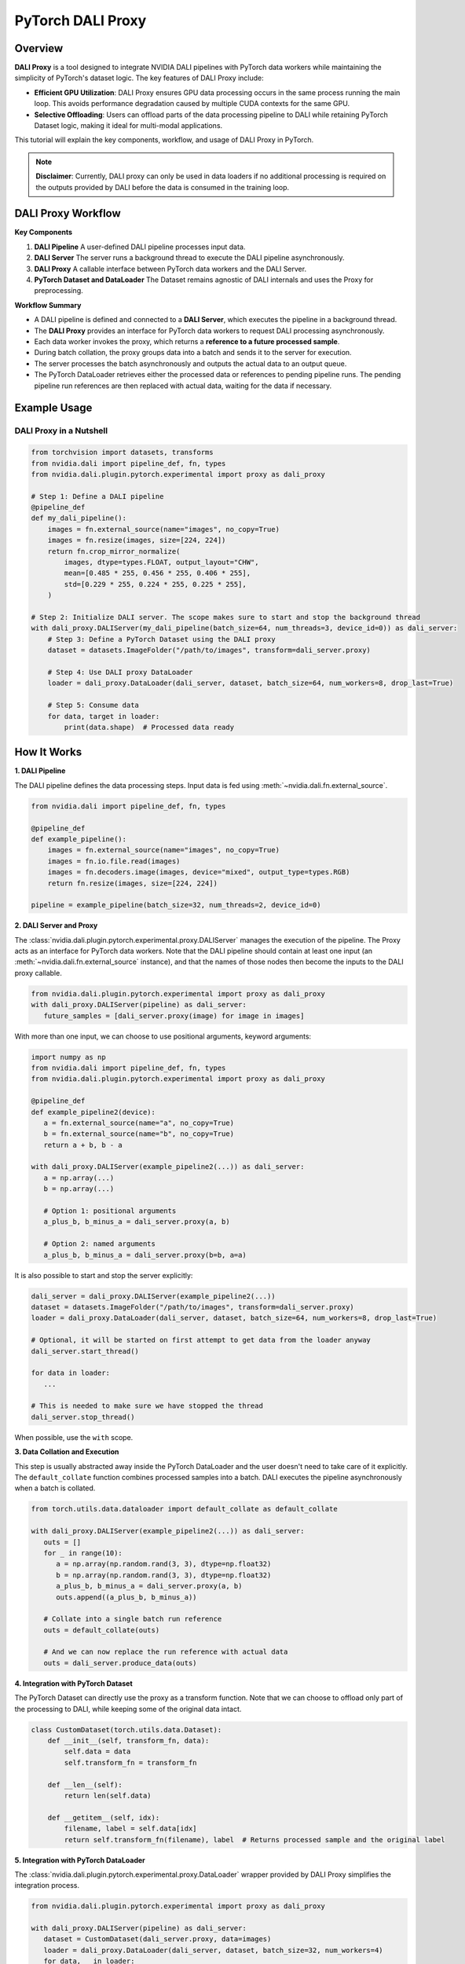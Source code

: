 PyTorch DALI Proxy
==================

Overview
--------

**DALI Proxy** is a tool designed to integrate NVIDIA DALI pipelines with PyTorch data workers while maintaining the simplicity of PyTorch's dataset logic. The key features of DALI Proxy include:

- **Efficient GPU Utilization**: DALI Proxy ensures GPU data processing occurs in the same process running the main loop. This avoids performance degradation caused by multiple CUDA contexts for the same GPU.
- **Selective Offloading**: Users can offload parts of the data processing pipeline to DALI while retaining PyTorch Dataset logic, making it ideal for multi-modal applications.

This tutorial will explain the key components, workflow, and usage of DALI Proxy in PyTorch.

.. note::

   **Disclaimer**: Currently, DALI proxy can only be used in data loaders if no additional processing is required on the outputs provided by DALI before the data is consumed in the training loop.

DALI Proxy Workflow
-------------------

**Key Components**

1. **DALI Pipeline**  
   A user-defined DALI pipeline processes input data.

2. **DALI Server**  
   The server runs a background thread to execute the DALI pipeline asynchronously.

3. **DALI Proxy**  
   A callable interface between PyTorch data workers and the DALI Server.

4. **PyTorch Dataset and DataLoader**  
   The Dataset remains agnostic of DALI internals and uses the Proxy for preprocessing.

**Workflow Summary**

- A DALI pipeline is defined and connected to a **DALI Server**, which executes the pipeline in a background thread.
- The **DALI Proxy** provides an interface for PyTorch data workers to request DALI processing asynchronously.
- Each data worker invokes the proxy, which returns a **reference to a future processed sample**.
- During batch collation, the proxy groups data into a batch and sends it to the server for execution.
- The server processes the batch asynchronously and outputs the actual data to an output queue.
- The PyTorch DataLoader retrieves either the processed data or references to pending pipeline runs. The pending pipeline run references are then replaced with actual data, waiting for the data if necessary.

Example Usage
-------------

DALI Proxy in a Nutshell
^^^^^^^^^^^^^^^^^^^^^^^^

.. code-block:: python

   from torchvision import datasets, transforms
   from nvidia.dali import pipeline_def, fn, types
   from nvidia.dali.plugin.pytorch.experimental import proxy as dali_proxy

   # Step 1: Define a DALI pipeline
   @pipeline_def
   def my_dali_pipeline():
       images = fn.external_source(name="images", no_copy=True)
       images = fn.resize(images, size=[224, 224])
       return fn.crop_mirror_normalize(
           images, dtype=types.FLOAT, output_layout="CHW",
           mean=[0.485 * 255, 0.456 * 255, 0.406 * 255],
           std=[0.229 * 255, 0.224 * 255, 0.225 * 255],
       )

   # Step 2: Initialize DALI server. The scope makes sure to start and stop the background thread
   with dali_proxy.DALIServer(my_dali_pipeline(batch_size=64, num_threads=3, device_id=0)) as dali_server:
       # Step 3: Define a PyTorch Dataset using the DALI proxy
       dataset = datasets.ImageFolder("/path/to/images", transform=dali_server.proxy)
       
       # Step 4: Use DALI proxy DataLoader
       loader = dali_proxy.DataLoader(dali_server, dataset, batch_size=64, num_workers=8, drop_last=True)
       
       # Step 5: Consume data
       for data, target in loader:
           print(data.shape)  # Processed data ready

How It Works
------------

**1. DALI Pipeline**

The DALI pipeline defines the data processing steps. Input data is fed using :meth:`~nvidia.dali.fn.external_source`.

.. code-block:: python

   from nvidia.dali import pipeline_def, fn, types

   @pipeline_def
   def example_pipeline():
       images = fn.external_source(name="images", no_copy=True)
       images = fn.io.file.read(images)
       images = fn.decoders.image(images, device="mixed", output_type=types.RGB)
       return fn.resize(images, size=[224, 224])

   pipeline = example_pipeline(batch_size=32, num_threads=2, device_id=0)

**2. DALI Server and Proxy**

The :class:`nvidia.dali.plugin.pytorch.experimental.proxy.DALIServer` manages the execution of the pipeline. The Proxy acts 
as an interface for PyTorch data workers.
Note that the DALI pipeline should contain at least one input (an :meth:`~nvidia.dali.fn.external_source` instance), and
that the names of those nodes then become the inputs to the DALI proxy callable.

.. code-block:: python

   from nvidia.dali.plugin.pytorch.experimental import proxy as dali_proxy
   with dali_proxy.DALIServer(pipeline) as dali_server:
      future_samples = [dali_server.proxy(image) for image in images]

With more than one input, we can choose to use positional arguments, keyword arguments:

.. code-block:: python

   import numpy as np
   from nvidia.dali import pipeline_def, fn, types
   from nvidia.dali.plugin.pytorch.experimental import proxy as dali_proxy

   @pipeline_def
   def example_pipeline2(device):
      a = fn.external_source(name="a", no_copy=True)
      b = fn.external_source(name="b", no_copy=True)
      return a + b, b - a

   with dali_proxy.DALIServer(example_pipeline2(...)) as dali_server:
      a = np.array(...)
      b = np.array(...)

      # Option 1: positional arguments
      a_plus_b, b_minus_a = dali_server.proxy(a, b)

      # Option 2: named arguments
      a_plus_b, b_minus_a = dali_server.proxy(b=b, a=a)

It is also possible to start and stop the server explicitly:

.. code-block:: python

   dali_server = dali_proxy.DALIServer(example_pipeline2(...))
   dataset = datasets.ImageFolder("/path/to/images", transform=dali_server.proxy)
   loader = dali_proxy.DataLoader(dali_server, dataset, batch_size=64, num_workers=8, drop_last=True)

   # Optional, it will be started on first attempt to get data from the loader anyway
   dali_server.start_thread()

   for data in loader:
      ...

   # This is needed to make sure we have stopped the thread
   dali_server.stop_thread()

When possible, use the ``with`` scope.

**3. Data Collation and Execution**

This step is usually abstracted away inside the PyTorch DataLoader and the user doesn't need to take care of it explicitly.
The ``default_collate`` function combines processed samples into a batch. DALI executes the pipeline asynchronously when a batch is collated.

.. code-block:: python

   from torch.utils.data.dataloader import default_collate as default_collate

   with dali_proxy.DALIServer(example_pipeline2(...)) as dali_server:
      outs = []
      for _ in range(10):
         a = np.array(np.random.rand(3, 3), dtype=np.float32)
         b = np.array(np.random.rand(3, 3), dtype=np.float32)
         a_plus_b, b_minus_a = dali_server.proxy(a, b)
         outs.append((a_plus_b, b_minus_a))

      # Collate into a single batch run reference
      outs = default_collate(outs)

      # And we can now replace the run reference with actual data
      outs = dali_server.produce_data(outs)

**4. Integration with PyTorch Dataset**

The PyTorch Dataset can directly use the proxy as a transform function. Note that we can choose to offload only part of the
processing to DALI, while keeping some of the original data intact.

.. code-block:: python

   class CustomDataset(torch.utils.data.Dataset):
       def __init__(self, transform_fn, data):
           self.data = data
           self.transform_fn = transform_fn

       def __len__(self):
           return len(self.data)

       def __getitem__(self, idx):
           filename, label = self.data[idx]
           return self.transform_fn(filename), label  # Returns processed sample and the original label

**5. Integration with PyTorch DataLoader**

The :class:`nvidia.dali.plugin.pytorch.experimental.proxy.DataLoader` wrapper provided by DALI Proxy simplifies the integration process.

.. code-block:: python

   from nvidia.dali.plugin.pytorch.experimental import proxy as dali_proxy

   with dali_proxy.DALIServer(pipeline) as dali_server:
      dataset = CustomDataset(dali_server.proxy, data=images)
      loader = dali_proxy.DataLoader(dali_server, dataset, batch_size=32, num_workers=4)
      for data, _ in loader:
         print(data.shape)  # Ready-to-use processed batch

If using a custom :class:`nvidia.dali.plugin.pytorch.experimental.proxy.DataLoader`, call the DALI server explicitly:

.. code-block:: python

   with dali_proxy.DALIServer(pipeline) as dali_server:
      dataset = CustomDataset(dali_server.proxy, data=images)
      loader = MyCustomDataloader(...)
      for data, _ in loader:
         # Replaces instances of ``DALIOutputBatchRef`` with actual data
         processed_data = dali_server.produce_data(data)
         print(processed_data.shape)  # data is now ready

Summary
-------

DALI Proxy provides a clean and efficient way to integrate NVIDIA DALI with PyTorch. By offloading computationally intensive tasks to DALI while keeping PyTorch's Dataset and DataLoader interface intact, it ensures flexibility and maximum performance.
This approach is particularly powerful in large-scale data pipelines and multi-modal workflows.